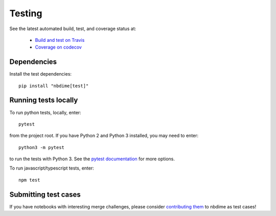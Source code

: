 Testing
=======

See the latest automated build, test, and coverage status at:

    - `Build and test on Travis <https://travis-ci.org/jupyter/nbdime>`_
    - `Coverage on codecov <https://codecov.io/github/jupyter/nbdime?branch=master>`_

Dependencies
------------

Install the test dependencies::

    pip install "nbdime[test]"

Running tests locally
---------------------

To run python tests, locally, enter::

    pytest

from the project root. If you have Python 2 and Python 3 installed,
you may need to enter::

    python3 -m pytest

to run the tests with Python 3. See the `pytest documentation`_ for more
options.

To run javascript/typescript tests, enter::

    npm test

Submitting test cases
---------------------

If you have notebooks with interesting merge challenges,
please consider `contributing them <https://github.com/jupyter/nbdime/issues/new>`_
to nbdime as test cases!

.. _pytest documentation: http://pytest.org/latest/
